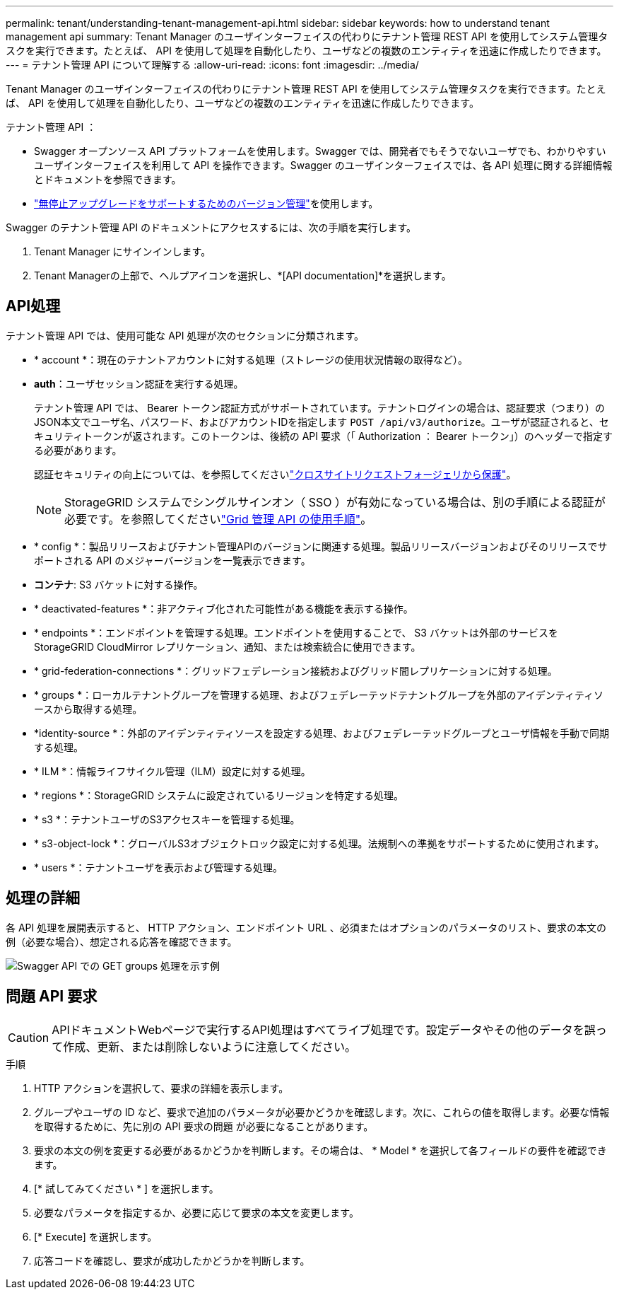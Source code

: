 ---
permalink: tenant/understanding-tenant-management-api.html 
sidebar: sidebar 
keywords: how to understand tenant management api 
summary: Tenant Manager のユーザインターフェイスの代わりにテナント管理 REST API を使用してシステム管理タスクを実行できます。たとえば、 API を使用して処理を自動化したり、ユーザなどの複数のエンティティを迅速に作成したりできます。 
---
= テナント管理 API について理解する
:allow-uri-read: 
:icons: font
:imagesdir: ../media/


[role="lead"]
Tenant Manager のユーザインターフェイスの代わりにテナント管理 REST API を使用してシステム管理タスクを実行できます。たとえば、 API を使用して処理を自動化したり、ユーザなどの複数のエンティティを迅速に作成したりできます。

テナント管理 API ：

* Swagger オープンソース API プラットフォームを使用します。Swagger では、開発者でもそうでないユーザでも、わかりやすいユーザインターフェイスを利用して API を操作できます。Swagger のユーザインターフェイスでは、各 API 処理に関する詳細情報とドキュメントを参照できます。
* link:tenant-management-api-versioning.html["無停止アップグレードをサポートするためのバージョン管理"]を使用します。


Swagger のテナント管理 API のドキュメントにアクセスするには、次の手順を実行します。

. Tenant Manager にサインインします。
. Tenant Managerの上部で、ヘルプアイコンを選択し、*[API documentation]*を選択します。




== API処理

テナント管理 API では、使用可能な API 処理が次のセクションに分類されます。

* * account *：現在のテナントアカウントに対する処理（ストレージの使用状況情報の取得など）。
* *auth*：ユーザセッション認証を実行する処理。
+
テナント管理 API では、 Bearer トークン認証方式がサポートされています。テナントログインの場合は、認証要求（つまり）のJSON本文でユーザ名、パスワード、およびアカウントIDを指定します `POST /api/v3/authorize`。ユーザが認証されると、セキュリティトークンが返されます。このトークンは、後続の API 要求（「 Authorization ： Bearer トークン」）のヘッダーで指定する必要があります。

+
認証セキュリティの向上については、を参照してくださいlink:protecting-against-cross-site-request-forgery-csrf.html["クロスサイトリクエストフォージェリから保護"]。

+

NOTE: StorageGRID システムでシングルサインオン（ SSO ）が有効になっている場合は、別の手順による認証が必要です。を参照してくださいlink:../admin/using-grid-management-api.html["Grid 管理 API の使用手順"]。

* * config *：製品リリースおよびテナント管理APIのバージョンに関連する処理。製品リリースバージョンおよびそのリリースでサポートされる API のメジャーバージョンを一覧表示できます。
* *コンテナ*: S3 バケットに対する操作。
* * deactivated-features *：非アクティブ化された可能性がある機能を表示する操作。
* * endpoints *：エンドポイントを管理する処理。エンドポイントを使用することで、 S3 バケットは外部のサービスを StorageGRID CloudMirror レプリケーション、通知、または検索統合に使用できます。
* * grid-federation-connections *：グリッドフェデレーション接続およびグリッド間レプリケーションに対する処理。
* * groups *：ローカルテナントグループを管理する処理、およびフェデレーテッドテナントグループを外部のアイデンティティソースから取得する処理。
* *identity-source *：外部のアイデンティティソースを設定する処理、およびフェデレーテッドグループとユーザ情報を手動で同期する処理。
* * ILM *：情報ライフサイクル管理（ILM）設定に対する処理。
* * regions *：StorageGRID システムに設定されているリージョンを特定する処理。
* * s3 *：テナントユーザのS3アクセスキーを管理する処理。
* * s3-object-lock *：グローバルS3オブジェクトロック設定に対する処理。法規制への準拠をサポートするために使用されます。
* * users *：テナントユーザを表示および管理する処理。




== 処理の詳細

各 API 処理を展開表示すると、 HTTP アクション、エンドポイント URL 、必須またはオプションのパラメータのリスト、要求の本文の例（必要な場合）、想定される応答を確認できます。

image::../media/tenant_api_swagger_example.gif[Swagger API での GET groups 処理を示す例]



== 問題 API 要求


CAUTION: APIドキュメントWebページで実行するAPI処理はすべてライブ処理です。設定データやその他のデータを誤って作成、更新、または削除しないように注意してください。

.手順
. HTTP アクションを選択して、要求の詳細を表示します。
. グループやユーザの ID など、要求で追加のパラメータが必要かどうかを確認します。次に、これらの値を取得します。必要な情報を取得するために、先に別の API 要求の問題 が必要になることがあります。
. 要求の本文の例を変更する必要があるかどうかを判断します。その場合は、 * Model * を選択して各フィールドの要件を確認できます。
. [* 試してみてください * ] を選択します。
. 必要なパラメータを指定するか、必要に応じて要求の本文を変更します。
. [* Execute] を選択します。
. 応答コードを確認し、要求が成功したかどうかを判断します。

